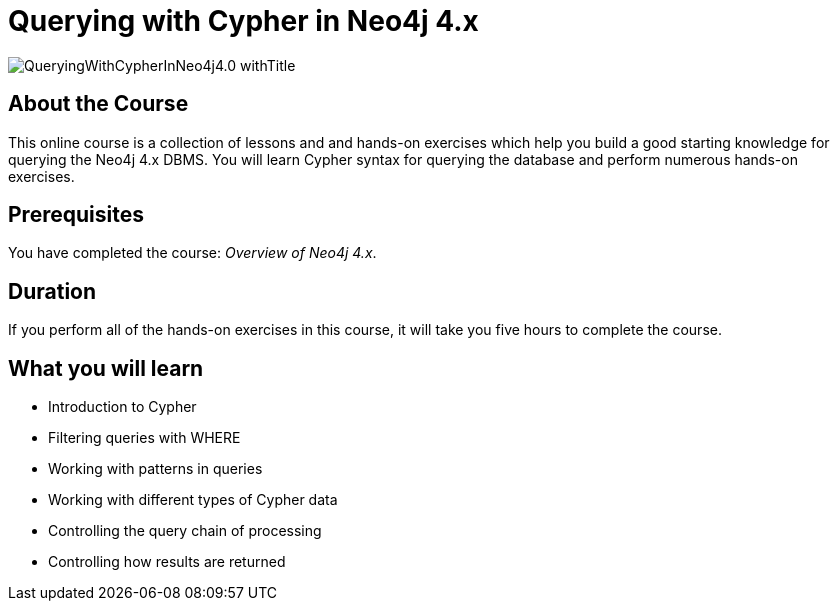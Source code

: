 = Querying with Cypher in Neo4j 4.x
:slug: querying-40
:description: Learn the basics of querying with Neo4j.
:page-slug: {slug}
:page-description: {description}
:page-layout: training-enrollment
:page-course-duration: 5 hrs
:page-illustration: https://s3.amazonaws.com/dev.assets.neo4j.com/wp-content/courseLogos/IntroductionToNeo4j-4.0.jpg
:page-ogimage: https://s3.amazonaws.com/dev.assets.neo4j.com/wp-content/courseLogos/QueryingWithCypherInNeo4j4.0_withTitle.jpg

image::https://s3.amazonaws.com/dev.assets.neo4j.com/wp-content/courseLogos/QueryingWithCypherInNeo4j4.0_withTitle.jpg[]

== About the Course

This online course is a collection of lessons and and hands-on exercises which help you build a good starting knowledge for querying the Neo4j 4.x DBMS.
You will learn Cypher syntax for querying the database and perform numerous hands-on exercises.

== Prerequisites

You  have completed the course: _Overview of Neo4j 4.x_.

== Duration

If you perform all of the hands-on exercises in this course,
it will take you five hours to complete the course.

== What you will learn

* Introduction to Cypher
* Filtering queries with WHERE
* Working with patterns in queries
* Working with different types of Cypher data
* Controlling the query chain of processing
* Controlling how results are returned
